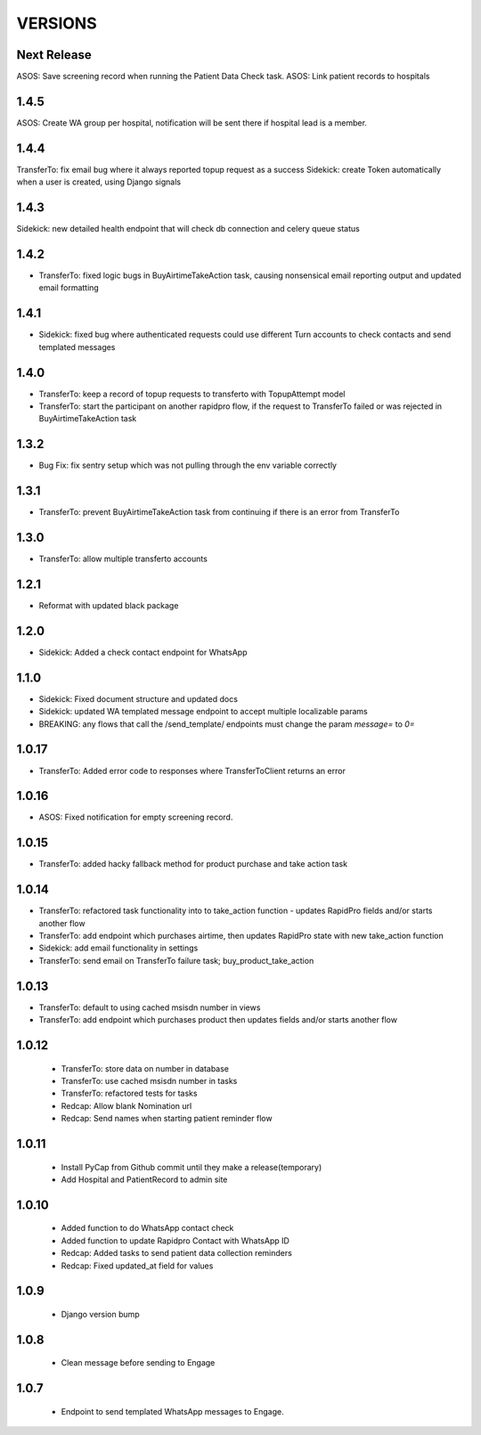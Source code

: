 VERSIONS
========

Next Release
------------
ASOS: Save screening record when running the Patient Data Check task.
ASOS: Link patient records to hospitals

1.4.5
------------
ASOS: Create WA group per hospital, notification will be sent there if hospital lead is a member.

1.4.4
------------
TransferTo: fix email bug where it always reported topup request as a success
Sidekick: create Token automatically when a user is created, using Django signals

1.4.3
------------
Sidekick: new detailed health endpoint that will check db connection and celery queue status

1.4.2
------------
* TransferTo: fixed logic bugs in BuyAirtimeTakeAction task, causing nonsensical email reporting output and updated email formatting

1.4.1
------------
* Sidekick: fixed bug where authenticated requests could use different Turn accounts to check contacts and send templated messages

1.4.0
------------
* TransferTo: keep a record of topup requests to transferto with TopupAttempt model
* TransferTo: start the participant on another rapidpro flow, if the request to TransferTo failed or was rejected in BuyAirtimeTakeAction task

1.3.2
------------
* Bug Fix: fix sentry setup which was not pulling through the env variable correctly

1.3.1
------------
* TransferTo: prevent BuyAirtimeTakeAction task from continuing if there is an error from TransferTo

1.3.0
------------
* TransferTo: allow multiple transferto accounts

1.2.1
------------
* Reformat with updated black package

1.2.0
------------
* Sidekick: Added a check contact endpoint for WhatsApp

1.1.0
------------
* Sidekick: Fixed document structure and updated docs
* Sidekick: updated WA templated message endpoint to accept multiple localizable params
* BREAKING: any flows that call the /send_template/ endpoints must change the param `message=` to `0=`

1.0.17
------------
* TransferTo: Added error code to responses where TransferToClient returns an error


1.0.16
------------
* ASOS: Fixed notification for empty screening record.

1.0.15
------------
* TransferTo: added hacky fallback method for product purchase and take action task

1.0.14
------------
* TransferTo: refactored task functionality into to take_action function - updates RapidPro fields and/or starts another flow
* TransferTo: add endpoint which purchases airtime, then updates RapidPro state with new take_action function
* Sidekick: add email functionality in settings
* TransferTo: send email on TransferTo failure task; buy_product_take_action

1.0.13
------------
* TransferTo: default to using cached msisdn number in views
* TransferTo: add endpoint which purchases product then updates fields and/or starts another flow

1.0.12
------------
 * TransferTo: store data on number in database
 * TransferTo: use cached msisdn number in tasks
 * TransferTo: refactored tests for tasks
 * Redcap: Allow blank Nomination url
 * Redcap: Send names when starting patient reminder flow

1.0.11
------------
 * Install PyCap from Github commit until they make a release(temporary)
 * Add Hospital and PatientRecord to admin site

1.0.10
------------
 * Added function to do WhatsApp contact check
 * Added function to update Rapidpro Contact with WhatsApp ID
 * Redcap: Added tasks to send patient data collection reminders
 * Redcap: Fixed updated_at field for values

1.0.9
------------
 * Django version bump

1.0.8
------------
 * Clean message before sending to Engage

1.0.7
------------
 * Endpoint to send templated WhatsApp messages to Engage.
